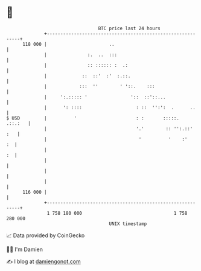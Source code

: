 * 👋

#+begin_example
                                     BTC price last 24 hours                    
                 +------------------------------------------------------------+ 
         118 000 |                       ..                                   | 
                 |               :.  ..  :::                                  | 
                 |               :: :::::: :  .:                              | 
                 |             ::  ::'  :'  :.::.                             | 
                 |            :::  ''        ' '::.    :::                    | 
                 |     ':.::::: '                '::  ::'::...                | 
                 |      ': ::::                    : ::  '':':  .      ..     | 
   $ USD         |          '                      : :       :::::.   .::.:   | 
                 |                                 '.'        :: '':.::'  :   | 
                 |                                  '          '    :'     :  | 
                 |                                                         :  | 
                 |                                                            | 
                 |                                                            | 
                 |                                                            | 
         116 000 |                                                            | 
                 +------------------------------------------------------------+ 
                  1 758 180 000                                  1 758 280 000  
                                         UNIX timestamp                         
#+end_example
📈 Data provided by CoinGecko

🧑‍💻 I'm Damien

✍️ I blog at [[https://www.damiengonot.com][damiengonot.com]]

